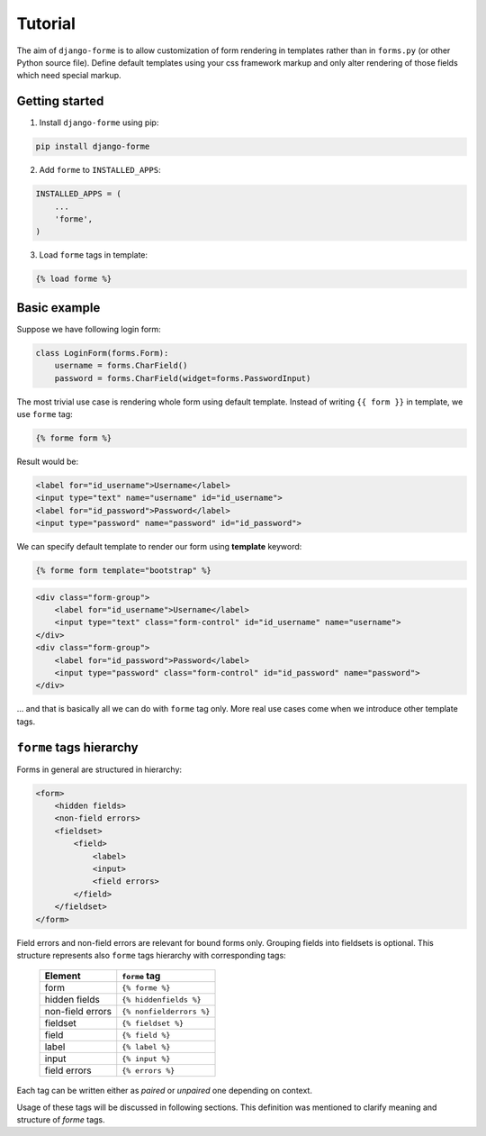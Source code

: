Tutorial
========

The aim of ``django-forme`` is to allow customization of form rendering in
templates rather than in ``forms.py`` (or other Python source file). Define
default templates using your css framework markup and only alter rendering of
those fields which need special markup.

Getting started
---------------

1. Install ``django-forme`` using pip:

.. code-block:: shell

    pip install django-forme

2. Add ``forme`` to ``INSTALLED_APPS``:

.. code-block:: python

    INSTALLED_APPS = (
        ...
        'forme',
    )

3. Load ``forme`` tags in template:

.. code-block:: html+django

    {% load forme %}

Basic example
-------------

Suppose we have following login form:

.. code-block:: python

    class LoginForm(forms.Form):
        username = forms.CharField()
        password = forms.CharField(widget=forms.PasswordInput)


The most trivial use case is rendering whole form using default template.
Instead of writing ``{{ form }}`` in template, we use ``forme`` tag:

.. code-block:: html+django

    {% forme form %}

Result would be:

.. code-block:: html

    <label for="id_username">Username</label>
    <input type="text" name="username" id="id_username">
    <label for="id_password">Password</label>
    <input type="password" name="password" id="id_password">

We can specify default template to render our form using **template** keyword:

.. code-block:: html+django

    {% forme form template="bootstrap" %}

.. code-block:: html

    <div class="form-group">
        <label for="id_username">Username</label>
        <input type="text" class="form-control" id="id_username" name="username">
    </div>
    <div class="form-group">
        <label for="id_password">Password</label>
        <input type="password" class="form-control" id="id_password" name="password">
    </div>

… and that is basically all we can do with ``forme`` tag only. More real use
cases come when we introduce other template tags.

``forme`` tags hierarchy
------------------------

Forms in general are structured in hierarchy:

.. code-block:: html

    <form>
        <hidden fields>
        <non-field errors>
        <fieldset>
            <field>
                <label>
                <input>
                <field errors>
            </field>
        </fieldset>
    </form>

Field errors and non-field errors are relevant for bound forms only. Grouping
fields into fieldsets is optional. This structure represents also ``forme`` tags
hierarchy with corresponding tags:

    ================        ====================
    Element                 ``forme`` tag
    ================        ====================
    form                    ``{% forme %}``
    hidden fields           ``{% hiddenfields %}``
    non-field errors        ``{% nonfielderrors %}``
    fieldset                ``{% fieldset %}``
    field                   ``{% field %}``
    label                   ``{% label %}``
    input                   ``{% input %}``
    field errors            ``{% errors %}``
    ================        ====================

Each tag can be written either as `paired` or `unpaired` one depending on context.

Usage of these tags will be discussed in following sections. This definition
was mentioned to clarify meaning and structure of `forme` tags.


